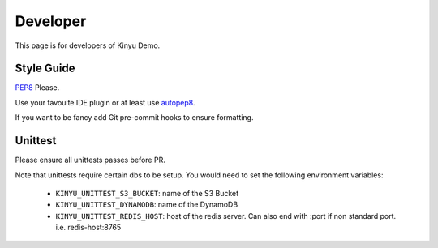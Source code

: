 Developer
=========

This page is for developers of Kinyu Demo.

Style Guide
-----------

`PEP8 <https://www.python.org/dev/peps/pep-0008/>`_ Please.

Use your favouite IDE plugin or at least use `autopep8 <https://github.com/hhatto/autopep8>`_.

If you want to be fancy add Git pre-commit hooks to ensure formatting.


Unittest
--------

Please ensure all unittests passes before PR.

Note that unittests require certain dbs to be setup.
You would need to set the following environment variables:

 * ``KINYU_UNITTEST_S3_BUCKET``: name of the S3 Bucket
 
 * ``KINYU_UNITTEST_DYNAMODB``: name of the DynamoDB
 
 * ``KINYU_UNITTEST_REDIS_HOST``: host of the redis server. Can also end with :port if non standard port. i.e. redis-host:8765

